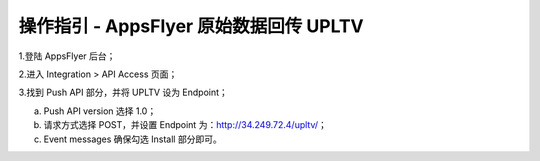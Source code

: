 操作指引 - AppsFlyer 原始数据回传 UPLTV
========================================

1.登陆 AppsFlyer 后台；

2.进入 Integration > API Access 页面；

3.找到 Push API 部分，并将 UPLTV 设为 Endpoint；

a. Push API version 选择 1.0；

b. 请求方式选择 POST，并设置 Endpoint 为：http://34.249.72.4/upltv/；

c. Event messages 确保勾选 Install 部分即可。